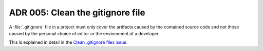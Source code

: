 .. _adr-05-clean-gitignore:

ADR 005: Clean the gitignore file
#################################

A :file:`.gitignore` file in a project must only cover the artifacts caused by the contained source code and not those caused by the personal choice of editor or the environment of a developer.

This is explained in detail in the `Clean .gitignore files issue <https://github.com/coderbyheart/first-principles/issues/30>`_.
